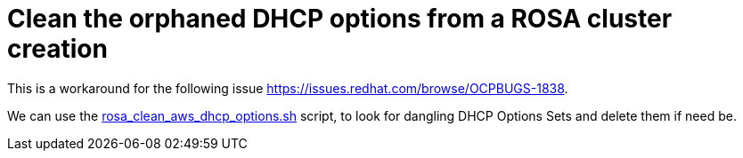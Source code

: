 = Clean the orphaned DHCP options from a ROSA cluster creation

This is a workaround for the following issue https://issues.redhat.com/browse/OCPBUGS-1838.

We can use the link:{github-files}/provision/aws/rosa_clean_aws_dhcp_options.sh[rosa_clean_aws_dhcp_options.sh] script, to look for dangling DHCP Options Sets and delete them if need be.
